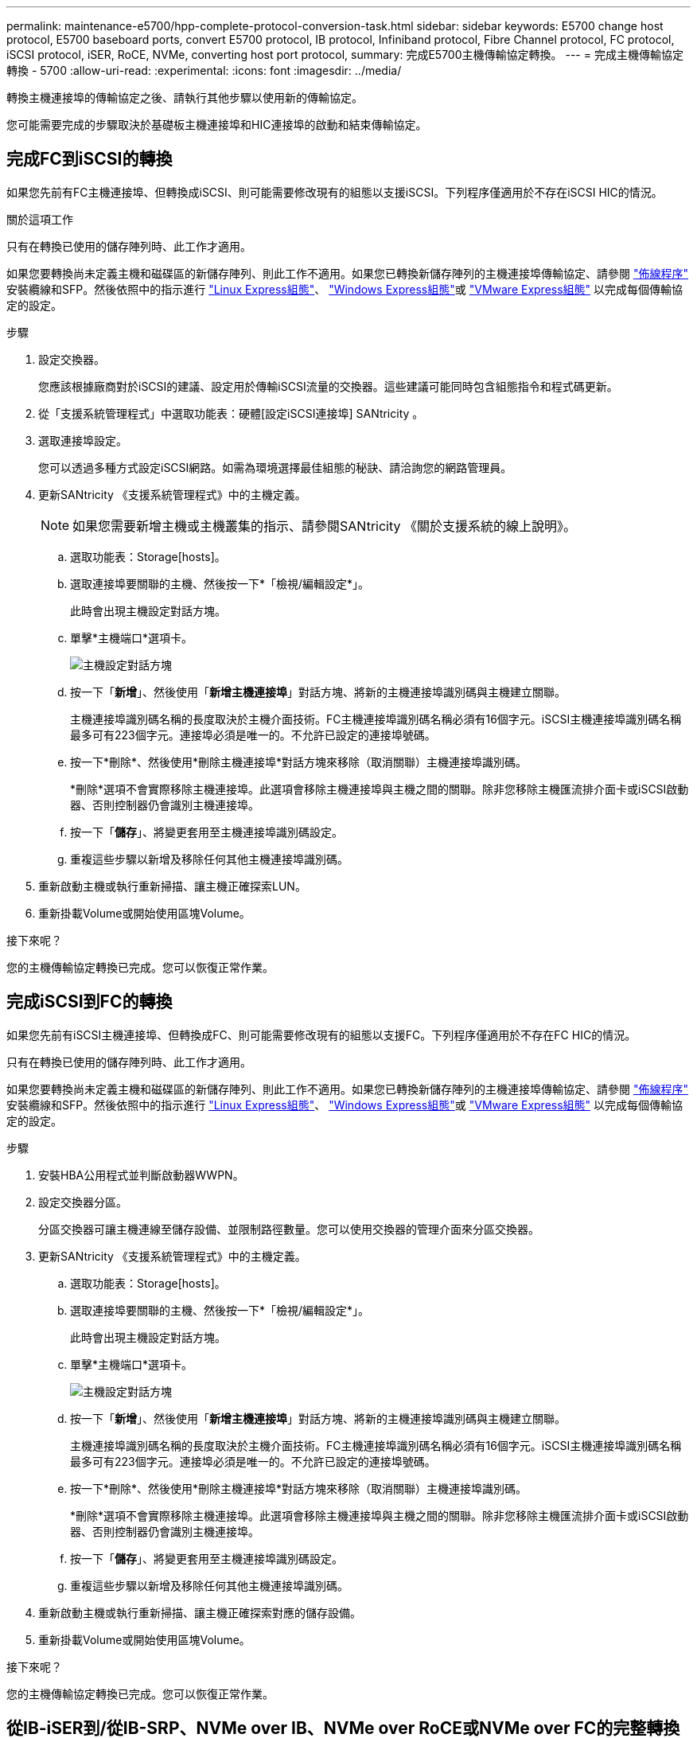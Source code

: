 ---
permalink: maintenance-e5700/hpp-complete-protocol-conversion-task.html 
sidebar: sidebar 
keywords: E5700 change host protocol, E5700 baseboard ports, convert E5700 protocol, IB protocol, Infiniband protocol, Fibre Channel protocol, FC protocol, iSCSI protocol, iSER, RoCE, NVMe, converting host port protocol, 
summary: 完成E5700主機傳輸協定轉換。 
---
= 完成主機傳輸協定轉換 - 5700
:allow-uri-read: 
:experimental: 
:icons: font
:imagesdir: ../media/


[role="lead"]
轉換主機連接埠的傳輸協定之後、請執行其他步驟以使用新的傳輸協定。

您可能需要完成的步驟取決於基礎板主機連接埠和HIC連接埠的啟動和結束傳輸協定。



== 完成FC到iSCSI的轉換

如果您先前有FC主機連接埠、但轉換成iSCSI、則可能需要修改現有的組態以支援iSCSI。下列程序僅適用於不存在iSCSI HIC的情況。

.關於這項工作
只有在轉換已使用的儲存陣列時、此工作才適用。

如果您要轉換尚未定義主機和磁碟區的新儲存陣列、則此工作不適用。如果您已轉換新儲存陣列的主機連接埠傳輸協定、請參閱 link:../install-hw-cabling/index.html["佈線程序"] 安裝纜線和SFP。然後依照中的指示進行 link:../config-linux/index.html["Linux Express組態"]、 link:../config-windows/index.html["Windows Express組態"]或 link:../config-vmware/index.html["VMware Express組態"] 以完成每個傳輸協定的設定。

.步驟
. 設定交換器。
+
您應該根據廠商對於iSCSI的建議、設定用於傳輸iSCSI流量的交換器。這些建議可能同時包含組態指令和程式碼更新。

. 從「支援系統管理程式」中選取功能表：硬體[設定iSCSI連接埠] SANtricity 。
. 選取連接埠設定。
+
您可以透過多種方式設定iSCSI網路。如需為環境選擇最佳組態的秘訣、請洽詢您的網路管理員。

. 更新SANtricity 《支援系統管理程式》中的主機定義。
+

NOTE: 如果您需要新增主機或主機叢集的指示、請參閱SANtricity 《關於支援系統的線上說明》。

+
.. 選取功能表：Storage[hosts]。
.. 選取連接埠要關聯的主機、然後按一下*「檢視/編輯設定*」。
+
此時會出現主機設定對話方塊。

.. 單擊*主機端口*選項卡。
+
image::../media/sam1130_ss_host_settings_dialog_ports_tab_maint-e5700.gif[主機設定對話方塊]

.. 按一下「*新增*」、然後使用「*新增主機連接埠*」對話方塊、將新的主機連接埠識別碼與主機建立關聯。
+
主機連接埠識別碼名稱的長度取決於主機介面技術。FC主機連接埠識別碼名稱必須有16個字元。iSCSI主機連接埠識別碼名稱最多可有223個字元。連接埠必須是唯一的。不允許已設定的連接埠號碼。

.. 按一下*刪除*、然後使用*刪除主機連接埠*對話方塊來移除（取消關聯）主機連接埠識別碼。
+
*刪除*選項不會實際移除主機連接埠。此選項會移除主機連接埠與主機之間的關聯。除非您移除主機匯流排介面卡或iSCSI啟動器、否則控制器仍會識別主機連接埠。

.. 按一下「*儲存*」、將變更套用至主機連接埠識別碼設定。
.. 重複這些步驟以新增及移除任何其他主機連接埠識別碼。


. 重新啟動主機或執行重新掃描、讓主機正確探索LUN。
. 重新掛載Volume或開始使用區塊Volume。


.接下來呢？
您的主機傳輸協定轉換已完成。您可以恢復正常作業。



== 完成iSCSI到FC的轉換

如果您先前有iSCSI主機連接埠、但轉換成FC、則可能需要修改現有的組態以支援FC。下列程序僅適用於不存在FC HIC的情況。

只有在轉換已使用的儲存陣列時、此工作才適用。

如果您要轉換尚未定義主機和磁碟區的新儲存陣列、則此工作不適用。如果您已轉換新儲存陣列的主機連接埠傳輸協定、請參閱 link:../install-hw-cabling/index.html["佈線程序"] 安裝纜線和SFP。然後依照中的指示進行 link:../config-linux/index.html["Linux Express組態"]、 link:../config-windows/index.html["Windows Express組態"]或 link:../config-vmware/index.html["VMware Express組態"] 以完成每個傳輸協定的設定。

.步驟
. 安裝HBA公用程式並判斷啟動器WWPN。
. 設定交換器分區。
+
分區交換器可讓主機連線至儲存設備、並限制路徑數量。您可以使用交換器的管理介面來分區交換器。

. 更新SANtricity 《支援系統管理程式》中的主機定義。
+
.. 選取功能表：Storage[hosts]。
.. 選取連接埠要關聯的主機、然後按一下*「檢視/編輯設定*」。
+
此時會出現主機設定對話方塊。

.. 單擊*主機端口*選項卡。
+
image::../media/sam1130_ss_host_settings_dialog_ports_tab_maint-e5700.gif[主機設定對話方塊]

.. 按一下「*新增*」、然後使用「*新增主機連接埠*」對話方塊、將新的主機連接埠識別碼與主機建立關聯。
+
主機連接埠識別碼名稱的長度取決於主機介面技術。FC主機連接埠識別碼名稱必須有16個字元。iSCSI主機連接埠識別碼名稱最多可有223個字元。連接埠必須是唯一的。不允許已設定的連接埠號碼。

.. 按一下*刪除*、然後使用*刪除主機連接埠*對話方塊來移除（取消關聯）主機連接埠識別碼。
+
*刪除*選項不會實際移除主機連接埠。此選項會移除主機連接埠與主機之間的關聯。除非您移除主機匯流排介面卡或iSCSI啟動器、否則控制器仍會識別主機連接埠。

.. 按一下「*儲存*」、將變更套用至主機連接埠識別碼設定。
.. 重複這些步驟以新增及移除任何其他主機連接埠識別碼。


. 重新啟動主機或執行重新掃描、讓主機正確探索對應的儲存設備。
. 重新掛載Volume或開始使用區塊Volume。


.接下來呢？
您的主機傳輸協定轉換已完成。您可以恢復正常作業。



== 從IB-iSER到/從IB-SRP、NVMe over IB、NVMe over RoCE或NVMe over FC的完整轉換

套用功能套件金鑰、將InfiniBand iSER HIC連接埠所使用的傳輸協定轉換成/從SRP、InfiniBand上的NVMe、RoCE上的NVMe或Fibre Channel上的NVMe、之後、您需要設定主機使用適當的傳輸協定。

.步驟
. 設定主機使用SRP、iSER或NVMe傳輸協定。
+
如需如何設定主機使用SRP、iSER或NVMe的逐步指示、請參閱 link:../config-linux/index.html["Linux Express組態"]。

. 若要將主機連線至儲存陣列以進行SRP組態、您必須使用適當的選項來啟用InfiniBand驅動程式堆疊。
+
Linux套裝作業系統的特定設定可能有所不同。請檢查 http://mysupport.netapp.com/matrix["NetApp 互通性對照表"^] 以取得解決方案的特定指示和其他建議設定。



.接下來呢？
您的主機傳輸協定轉換已完成。您可以恢復正常作業。
